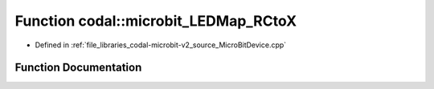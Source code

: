 .. _exhale_function_MicroBitDevice_8cpp_1a27a5bc08ff7ce978b774057e83e7e550:

Function codal::microbit_LEDMap_RCtoX
=====================================

- Defined in :ref:`file_libraries_codal-microbit-v2_source_MicroBitDevice.cpp`


Function Documentation
----------------------


.. doxygenfunction:: codal::microbit_LEDMap_RCtoX(int, int)
